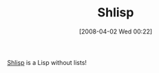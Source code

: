 #+POSTID: 90
#+DATE: [2008-04-02 Wed 00:22]
#+OPTIONS: toc:nil num:nil todo:nil pri:nil tags:nil ^:nil TeX:nil
#+CATEGORY: Link
#+TAGS: Lisp
#+TITLE: Shlisp

[[http://lingnerd.blogspot.com/2008/03/lisp.html][Shlisp]] is a Lisp without lists!



